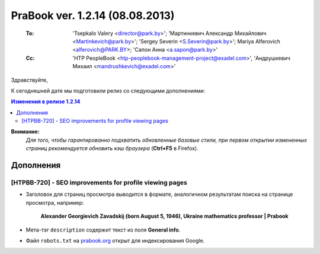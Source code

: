 ---------------------------------
PraBook ver. 1.2.14 (08.08.2013)
---------------------------------

    :To: 'Tsepkalo Valery <director@park.by>'; 'Мартинкевич Александр Михайлович <Martinkevich@park.by>'; 'Sergey Severin <S.Severin@park.by>'; Mariya Alferovich <alferovich@PARK.BY>; 'Сапон Анна <a.sapon@park.by>'
    :Cc: 'HTP PeopleBook <htp-peoplebook-management-project@exadel.com>', 'Андрушкевич Михаил <mandrushkevich@exadel.com>'

.. |to|  image:: file:///D:/album/freemind/forward.png

Здравствуйте,

К сегодняшней дате мы подготовили релиз со следующими дополнениями:

.. contents:: Изменения в релизе 1.2.14

**Внимание:**
    `Для того, чтобы гарантированно подхватить обновленные базовые стили,
    при первом открытии измененных страниц рекомендуется обновить кэш браузера` (**Ctrl+F5** в Firefox).

Дополнения
----------

[HTPBB-720] - SEO improvements for profile viewing pages 
========================================================

- Заголовок для страниц просмотра выводится в формате, аналогичном результатам поиска
  на странице просмотра, например:
  
    **Alexander Georgievich Zavadskij (born August 5, 1946), Ukraine mathematics professor | Prabook**
    
- Мета-тэг ``description`` содержит текст из поля **General info**. 

- Файл ``robots.txt`` на `prabook.org <http://prabook.org>`_ открыт для индексирования Google.
